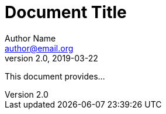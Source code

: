 = Document Title
Author Name <author@email.org>
v2.0, 2019-03-22
:toc:
:homepage: https://example.org

This document provides...
